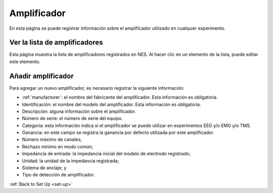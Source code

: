 .. _amplifier:

Amplificador
=========

En esta página se puede registrar información sobre el amplificador utilizado en cualquier experimento.

.. _view la lista del amplificador:

Ver la lista de amplificadores
--------------------------

Esta página muestra la lista de amplificadores registrados en NES. Al hacer clic en un elemento de la lista, puede editar este elemento.

.. image:: ../../_img/amplifier_list.png

.. _add-amplifier:

Añadir amplificador
-------------

Para agregar un nuevo amplificador, es necesario registrar la siguiente información:

* :ref:`manufacturer`: el nombre del fabricante del amplificador. Esta información es obligatoria.
* Identificación: el nombre del modelo del amplificador. Esta información es obligatoria.
* Descripción: alguna información sobre el amplificador.
* Número de serie: el número de serie del equipo.
* Categoría: esta información indica si el amplificador se puede utilizar en experimentos EEG y/o EMG y/o TMS.
* Ganancia: en este campo se registra la ganancia por defecto utilizada por este amplificador.
* Número máximo de canales;
* Rechazo mínimo en modo común;
* Impedancia de entrada: la impedancia inicial del modelo de electrodo registrado;
* Unidad: la unidad de la impedancia registrada;
* Sistema de anclaje; y
* Tipo de detección de amplificador.

.. image:: ../../_img/amplifier_add.png

:ref:`Back to Set Up <set-up>`